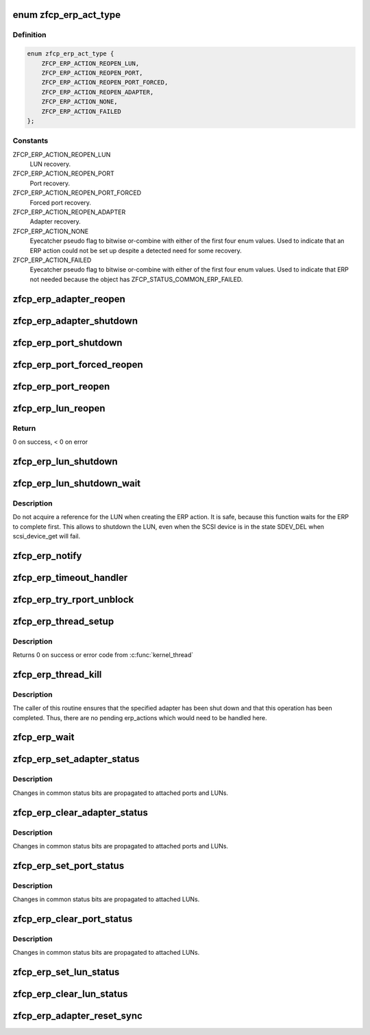 .. -*- coding: utf-8; mode: rst -*-
.. src-file: drivers/s390/scsi/zfcp_erp.c

.. _`zfcp_erp_act_type`:

enum zfcp_erp_act_type
======================

.. c:type:: enum zfcp_erp_act_type

    Type of ERP action object.

.. _`zfcp_erp_act_type.definition`:

Definition
----------

.. code-block:: c

    enum zfcp_erp_act_type {
        ZFCP_ERP_ACTION_REOPEN_LUN,
        ZFCP_ERP_ACTION_REOPEN_PORT,
        ZFCP_ERP_ACTION_REOPEN_PORT_FORCED,
        ZFCP_ERP_ACTION_REOPEN_ADAPTER,
        ZFCP_ERP_ACTION_NONE,
        ZFCP_ERP_ACTION_FAILED
    };

.. _`zfcp_erp_act_type.constants`:

Constants
---------

ZFCP_ERP_ACTION_REOPEN_LUN
    LUN recovery.

ZFCP_ERP_ACTION_REOPEN_PORT
    Port recovery.

ZFCP_ERP_ACTION_REOPEN_PORT_FORCED
    Forced port recovery.

ZFCP_ERP_ACTION_REOPEN_ADAPTER
    Adapter recovery.

ZFCP_ERP_ACTION_NONE
    Eyecatcher pseudo flag to bitwise or-combine with
    either of the first four enum values.
    Used to indicate that an ERP action could not be
    set up despite a detected need for some recovery.

ZFCP_ERP_ACTION_FAILED
    Eyecatcher pseudo flag to bitwise or-combine with
    either of the first four enum values.
    Used to indicate that ERP not needed because
    the object has ZFCP_STATUS_COMMON_ERP_FAILED.

.. _`zfcp_erp_adapter_reopen`:

zfcp_erp_adapter_reopen
=======================

.. c:function:: void zfcp_erp_adapter_reopen(struct zfcp_adapter *adapter, int clear, char *id)

    Reopen adapter.

    :param adapter:
        Adapter to reopen.
    :type adapter: struct zfcp_adapter \*

    :param clear:
        Status flags to clear.
    :type clear: int

    :param id:
        Id for debug trace event.
    :type id: char \*

.. _`zfcp_erp_adapter_shutdown`:

zfcp_erp_adapter_shutdown
=========================

.. c:function:: void zfcp_erp_adapter_shutdown(struct zfcp_adapter *adapter, int clear, char *id)

    Shutdown adapter.

    :param adapter:
        Adapter to shut down.
    :type adapter: struct zfcp_adapter \*

    :param clear:
        Status flags to clear.
    :type clear: int

    :param id:
        Id for debug trace event.
    :type id: char \*

.. _`zfcp_erp_port_shutdown`:

zfcp_erp_port_shutdown
======================

.. c:function:: void zfcp_erp_port_shutdown(struct zfcp_port *port, int clear, char *id)

    Shutdown port

    :param port:
        Port to shut down.
    :type port: struct zfcp_port \*

    :param clear:
        Status flags to clear.
    :type clear: int

    :param id:
        Id for debug trace event.
    :type id: char \*

.. _`zfcp_erp_port_forced_reopen`:

zfcp_erp_port_forced_reopen
===========================

.. c:function:: void zfcp_erp_port_forced_reopen(struct zfcp_port *port, int clear, char *id)

    Forced close of port and open again

    :param port:
        Port to force close and to reopen.
    :type port: struct zfcp_port \*

    :param clear:
        Status flags to clear.
    :type clear: int

    :param id:
        Id for debug trace event.
    :type id: char \*

.. _`zfcp_erp_port_reopen`:

zfcp_erp_port_reopen
====================

.. c:function:: void zfcp_erp_port_reopen(struct zfcp_port *port, int clear, char *id)

    trigger remote port recovery

    :param port:
        port to recover
    :type port: struct zfcp_port \*

    :param clear:
        *undescribed*
    :type clear: int

    :param id:
        Id for debug trace event.
    :type id: char \*

.. _`zfcp_erp_lun_reopen`:

zfcp_erp_lun_reopen
===================

.. c:function:: void zfcp_erp_lun_reopen(struct scsi_device *sdev, int clear, char *id)

    initiate reopen of a LUN

    :param sdev:
        SCSI device / LUN to be reopened
    :type sdev: struct scsi_device \*

    :param clear:
        *undescribed*
    :type clear: int

    :param id:
        Id for debug trace event.
    :type id: char \*

.. _`zfcp_erp_lun_reopen.return`:

Return
------

0 on success, < 0 on error

.. _`zfcp_erp_lun_shutdown`:

zfcp_erp_lun_shutdown
=====================

.. c:function:: void zfcp_erp_lun_shutdown(struct scsi_device *sdev, int clear, char *id)

    Shutdown LUN

    :param sdev:
        SCSI device / LUN to shut down.
    :type sdev: struct scsi_device \*

    :param clear:
        Status flags to clear.
    :type clear: int

    :param id:
        Id for debug trace event.
    :type id: char \*

.. _`zfcp_erp_lun_shutdown_wait`:

zfcp_erp_lun_shutdown_wait
==========================

.. c:function:: void zfcp_erp_lun_shutdown_wait(struct scsi_device *sdev, char *id)

    Shutdown LUN and wait for erp completion

    :param sdev:
        SCSI device / LUN to shut down.
    :type sdev: struct scsi_device \*

    :param id:
        Id for debug trace event.
    :type id: char \*

.. _`zfcp_erp_lun_shutdown_wait.description`:

Description
-----------

Do not acquire a reference for the LUN when creating the ERP
action. It is safe, because this function waits for the ERP to
complete first. This allows to shutdown the LUN, even when the SCSI
device is in the state SDEV_DEL when scsi_device_get will fail.

.. _`zfcp_erp_notify`:

zfcp_erp_notify
===============

.. c:function:: void zfcp_erp_notify(struct zfcp_erp_action *erp_action, unsigned long set_mask)

    Trigger ERP action.

    :param erp_action:
        ERP action to continue.
    :type erp_action: struct zfcp_erp_action \*

    :param set_mask:
        ERP action status flags to set.
    :type set_mask: unsigned long

.. _`zfcp_erp_timeout_handler`:

zfcp_erp_timeout_handler
========================

.. c:function:: void zfcp_erp_timeout_handler(struct timer_list *t)

    Trigger ERP action from timed out ERP request

    :param t:
        *undescribed*
    :type t: struct timer_list \*

.. _`zfcp_erp_try_rport_unblock`:

zfcp_erp_try_rport_unblock
==========================

.. c:function:: void zfcp_erp_try_rport_unblock(struct zfcp_port *port)

    unblock rport if no more/new recovery

    :param port:
        zfcp_port whose fc_rport we should try to unblock
    :type port: struct zfcp_port \*

.. _`zfcp_erp_thread_setup`:

zfcp_erp_thread_setup
=====================

.. c:function:: int zfcp_erp_thread_setup(struct zfcp_adapter *adapter)

    Start ERP thread for adapter

    :param adapter:
        Adapter to start the ERP thread for
    :type adapter: struct zfcp_adapter \*

.. _`zfcp_erp_thread_setup.description`:

Description
-----------

Returns 0 on success or error code from \ :c:func:`kernel_thread`\ 

.. _`zfcp_erp_thread_kill`:

zfcp_erp_thread_kill
====================

.. c:function:: void zfcp_erp_thread_kill(struct zfcp_adapter *adapter)

    Stop ERP thread.

    :param adapter:
        Adapter where the ERP thread should be stopped.
    :type adapter: struct zfcp_adapter \*

.. _`zfcp_erp_thread_kill.description`:

Description
-----------

The caller of this routine ensures that the specified adapter has
been shut down and that this operation has been completed. Thus,
there are no pending erp_actions which would need to be handled
here.

.. _`zfcp_erp_wait`:

zfcp_erp_wait
=============

.. c:function:: void zfcp_erp_wait(struct zfcp_adapter *adapter)

    wait for completion of error recovery on an adapter

    :param adapter:
        adapter for which to wait for completion of its error recovery
    :type adapter: struct zfcp_adapter \*

.. _`zfcp_erp_set_adapter_status`:

zfcp_erp_set_adapter_status
===========================

.. c:function:: void zfcp_erp_set_adapter_status(struct zfcp_adapter *adapter, u32 mask)

    set adapter status bits

    :param adapter:
        adapter to change the status
    :type adapter: struct zfcp_adapter \*

    :param mask:
        status bits to change
    :type mask: u32

.. _`zfcp_erp_set_adapter_status.description`:

Description
-----------

Changes in common status bits are propagated to attached ports and LUNs.

.. _`zfcp_erp_clear_adapter_status`:

zfcp_erp_clear_adapter_status
=============================

.. c:function:: void zfcp_erp_clear_adapter_status(struct zfcp_adapter *adapter, u32 mask)

    clear adapter status bits

    :param adapter:
        adapter to change the status
    :type adapter: struct zfcp_adapter \*

    :param mask:
        status bits to change
    :type mask: u32

.. _`zfcp_erp_clear_adapter_status.description`:

Description
-----------

Changes in common status bits are propagated to attached ports and LUNs.

.. _`zfcp_erp_set_port_status`:

zfcp_erp_set_port_status
========================

.. c:function:: void zfcp_erp_set_port_status(struct zfcp_port *port, u32 mask)

    set port status bits

    :param port:
        port to change the status
    :type port: struct zfcp_port \*

    :param mask:
        status bits to change
    :type mask: u32

.. _`zfcp_erp_set_port_status.description`:

Description
-----------

Changes in common status bits are propagated to attached LUNs.

.. _`zfcp_erp_clear_port_status`:

zfcp_erp_clear_port_status
==========================

.. c:function:: void zfcp_erp_clear_port_status(struct zfcp_port *port, u32 mask)

    clear port status bits

    :param port:
        adapter to change the status
    :type port: struct zfcp_port \*

    :param mask:
        status bits to change
    :type mask: u32

.. _`zfcp_erp_clear_port_status.description`:

Description
-----------

Changes in common status bits are propagated to attached LUNs.

.. _`zfcp_erp_set_lun_status`:

zfcp_erp_set_lun_status
=======================

.. c:function:: void zfcp_erp_set_lun_status(struct scsi_device *sdev, u32 mask)

    set lun status bits

    :param sdev:
        SCSI device / lun to set the status bits
    :type sdev: struct scsi_device \*

    :param mask:
        status bits to change
    :type mask: u32

.. _`zfcp_erp_clear_lun_status`:

zfcp_erp_clear_lun_status
=========================

.. c:function:: void zfcp_erp_clear_lun_status(struct scsi_device *sdev, u32 mask)

    clear lun status bits

    :param sdev:
        SCSi device / lun to clear the status bits
    :type sdev: struct scsi_device \*

    :param mask:
        status bits to change
    :type mask: u32

.. _`zfcp_erp_adapter_reset_sync`:

zfcp_erp_adapter_reset_sync
===========================

.. c:function:: void zfcp_erp_adapter_reset_sync(struct zfcp_adapter *adapter, char *id)

    Really reopen adapter and wait.

    :param adapter:
        Pointer to zfcp_adapter to reopen.
    :type adapter: struct zfcp_adapter \*

    :param id:
        Trace tag string of length \ ``ZFCP_DBF_TAG_LEN``\ .
    :type id: char \*

.. This file was automatic generated / don't edit.

